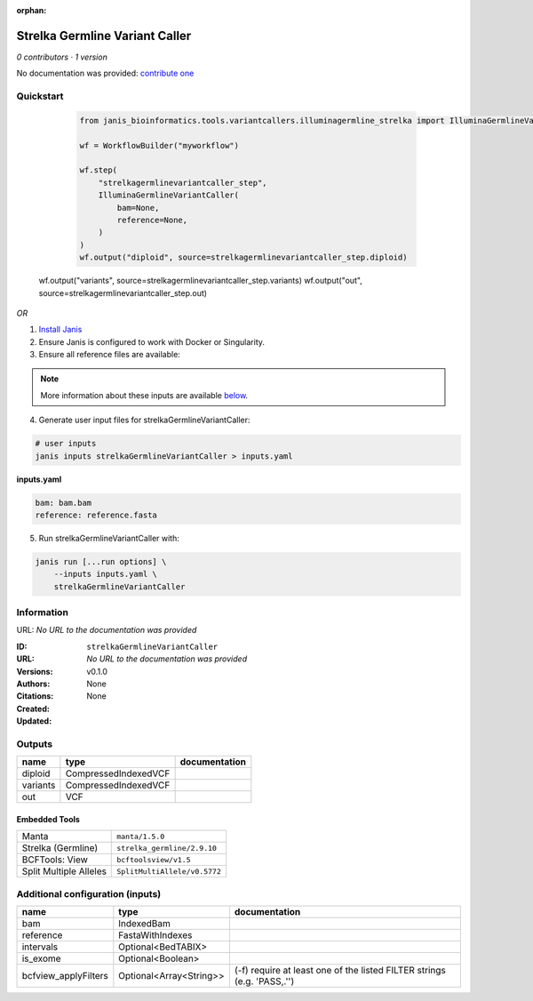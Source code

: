 :orphan:

Strelka Germline Variant Caller
==============================================================

*0 contributors · 1 version*

No documentation was provided: `contribute one <https://github.com/PMCC-BioinformaticsCore/janis-bioinformatics>`_

Quickstart
-----------

    .. code-block:: python

       from janis_bioinformatics.tools.variantcallers.illuminagermline_strelka import IlluminaGermlineVariantCaller

       wf = WorkflowBuilder("myworkflow")

       wf.step(
           "strelkagermlinevariantcaller_step",
           IlluminaGermlineVariantCaller(
               bam=None,
               reference=None,
           )
       )
       wf.output("diploid", source=strelkagermlinevariantcaller_step.diploid)
   wf.output("variants", source=strelkagermlinevariantcaller_step.variants)
   wf.output("out", source=strelkagermlinevariantcaller_step.out)
    

*OR*

1. `Install Janis </tutorials/tutorial0.html>`_

2. Ensure Janis is configured to work with Docker or Singularity.

3. Ensure all reference files are available:

.. note:: 

   More information about these inputs are available `below <#additional-configuration-inputs>`_.



4. Generate user input files for strelkaGermlineVariantCaller:

.. code-block:: bash

   # user inputs
   janis inputs strelkaGermlineVariantCaller > inputs.yaml



**inputs.yaml**

.. code-block:: yaml

       bam: bam.bam
       reference: reference.fasta




5. Run strelkaGermlineVariantCaller with:

.. code-block:: bash

   janis run [...run options] \
       --inputs inputs.yaml \
       strelkaGermlineVariantCaller





Information
------------

URL: *No URL to the documentation was provided*

:ID: ``strelkaGermlineVariantCaller``
:URL: *No URL to the documentation was provided*
:Versions: v0.1.0
:Authors: 
:Citations: 
:Created: None
:Updated: None



Outputs
-----------

========  ====================  ===============
name      type                  documentation
========  ====================  ===============
diploid   CompressedIndexedVCF
variants  CompressedIndexedVCF
out       VCF
========  ====================  ===============


Embedded Tools
***************

======================  ============================
Manta                   ``manta/1.5.0``
Strelka (Germline)      ``strelka_germline/2.9.10``
BCFTools: View          ``bcftoolsview/v1.5``
Split Multiple Alleles  ``SplitMultiAllele/v0.5772``
======================  ============================



Additional configuration (inputs)
---------------------------------

====================  =======================  =======================================================================
name                  type                     documentation
====================  =======================  =======================================================================
bam                   IndexedBam
reference             FastaWithIndexes
intervals             Optional<BedTABIX>
is_exome              Optional<Boolean>
bcfview_applyFilters  Optional<Array<String>>  (-f) require at least one of the listed FILTER strings (e.g. 'PASS,.'')
====================  =======================  =======================================================================


